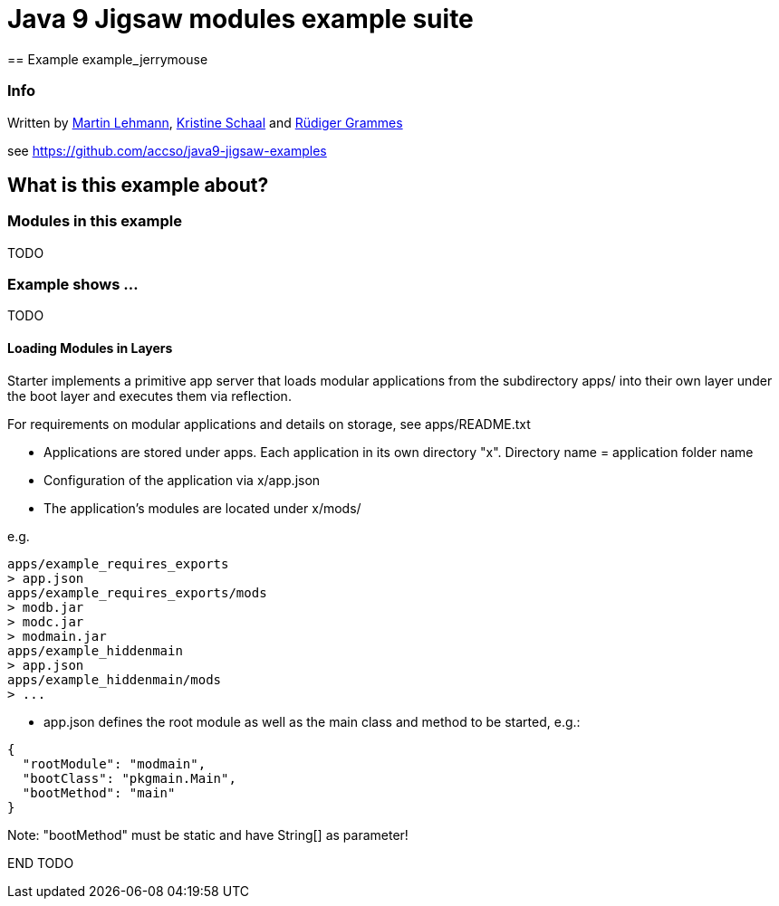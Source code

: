 = Java 9 Jigsaw modules example suite
== Example example_jerrymouse

=== Info

Written by https://github.com/mrtnlhmnn[Martin Lehmann], https://github.com/kristines[Kristine Schaal] and https://github.com/rgrammes[Rüdiger Grammes]

see https://github.com/accso/java9-jigsaw-examples

== What is this example about?

=== Modules in this example

TODO

=== Example shows ...

TODO

==== Loading Modules in Layers

Starter implements a primitive app server that loads modular applications from the subdirectory apps/ into their own layer under the boot layer and executes them via reflection.

For requirements on modular applications and details on storage, see apps/README.txt

* Applications are stored under apps.
Each application in its own directory "x".
Directory name = application folder name
* Configuration of the application via x/app.json
* The application's modules are located under x/mods/

e.g.

----
apps/example_requires_exports
> app.json
apps/example_requires_exports/mods
> modb.jar
> modc.jar
> modmain.jar
apps/example_hiddenmain
> app.json
apps/example_hiddenmain/mods
> ...
----

* app.json defines the root module as well as the main class and method to be started, e.g.:

[source,json]
----
{
  "rootModule": "modmain",
  "bootClass": "pkgmain.Main",
  "bootMethod": "main"
}
----

Note: "bootMethod" must be static and have String[] as parameter!

END TODO
